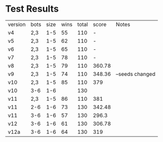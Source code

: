 * Test Results

  | version | bots | size | wins | total |  score | Notes           |
  | v4      | 2,3  |  1-5 |   55 |   110 |      - |                 |
  | v5      | 2,3  |  1-5 |   62 |   110 |      - |                 |
  | v6      | 2,3  |  1-5 |   65 |   110 |      - |                 |
  | v7      | 2,3  |  1-5 |   78 |   110 |      - |                 |
  | v8      | 2,3  |  1-5 |   79 |   110 | 360.78 |                 |
  | v9      | 2,3  |  1-5 |   74 |   110 | 348.36 | --seeds changed |
  | v10     | 2,3  |  1-5 |   85 |   110 |    379 |                 |
  | v10     | 3-6  |  1-6 |      |   130 |        |                 |
  | v11     | 2,3  |  1-5 |   86 |   110 |    381 |                 |
  | v11     | 2-6  |  1-6 |   73 |   130 | 342.48 |                 |
  | v11     | 3-6  |  1-6 |   57 |   130 |  296.3 |                 |
  | v12     | 3-6  |  1-6 |   61 |   130 | 306.78 |                 |
  | v12a    | 3-6  |  1-6 |   64 |   130 |    319 |                 |
